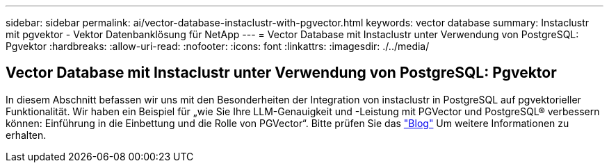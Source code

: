 ---
sidebar: sidebar 
permalink: ai/vector-database-instaclustr-with-pgvector.html 
keywords: vector database 
summary: Instaclustr mit pgvektor - Vektor Datenbanklösung für NetApp 
---
= Vector Database mit Instaclustr unter Verwendung von PostgreSQL: Pgvektor
:hardbreaks:
:allow-uri-read: 
:nofooter: 
:icons: font
:linkattrs: 
:imagesdir: ./../media/




== Vector Database mit Instaclustr unter Verwendung von PostgreSQL: Pgvektor

In diesem Abschnitt befassen wir uns mit den Besonderheiten der Integration von instaclustr in PostgreSQL auf pgvektorieller Funktionalität. Wir haben ein Beispiel für „wie Sie Ihre LLM-Genauigkeit und -Leistung mit PGVector und PostgreSQL® verbessern können: Einführung in die Einbettung und die Rolle von PGVector“. Bitte prüfen Sie das link:https://www.instaclustr.com/blog/how-to-improve-your-llm-accuracy-and-performance-with-pgvector-and-postgresql-introduction-to-embeddings-and-the-role-of-pgvector/["Blog"] Um weitere Informationen zu erhalten.
